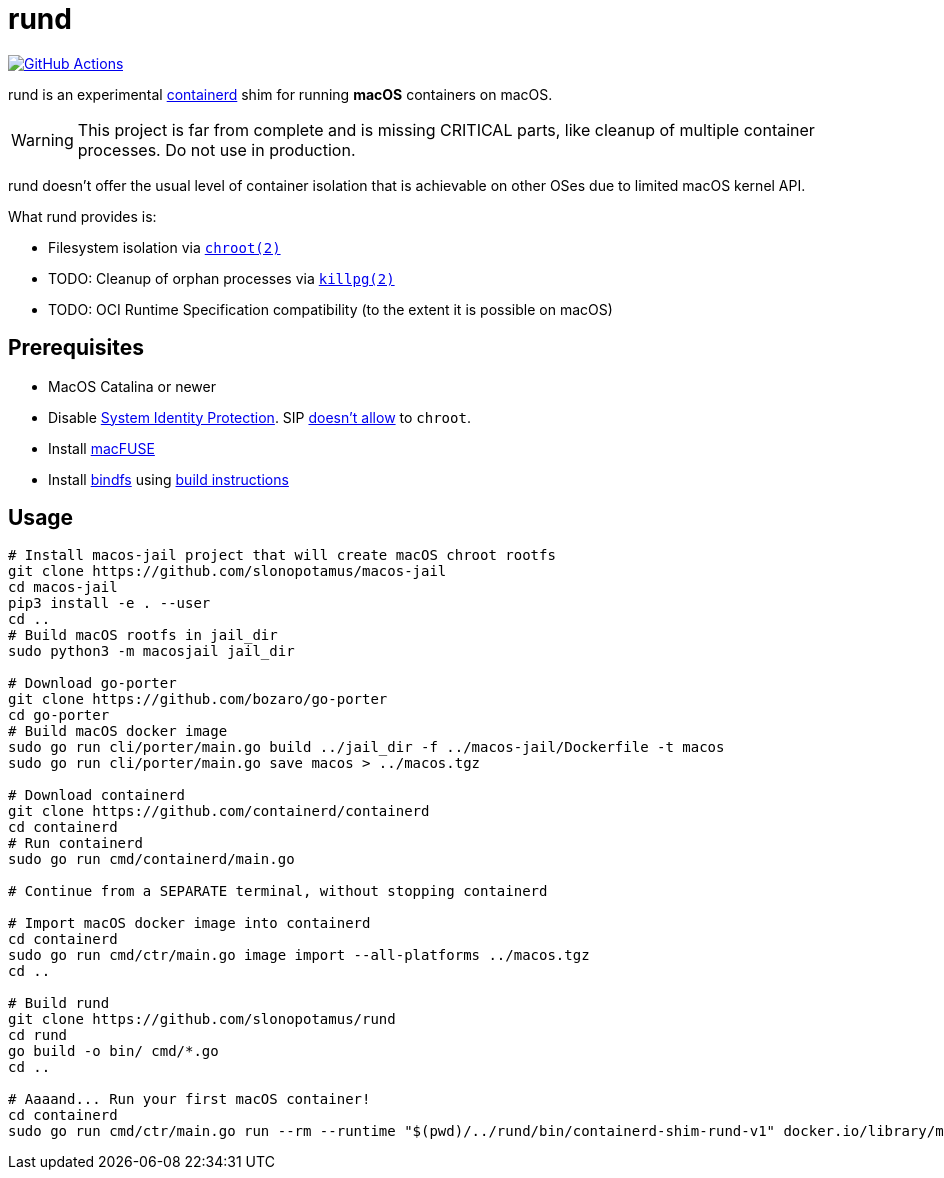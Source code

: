 = rund
:project-handle: rund
:uri-project: https://github.com/slonopotamus/{project-handle}
:uri-ci: {uri-project}/actions?query=branch%3Amain
:source-highlighter: rouge

image:{uri-project}/workflows/CI/badge.svg?branch=main[GitHub Actions,link={uri-ci}]

rund is an experimental https://containerd.io[containerd] shim for running *macOS* containers on macOS.

WARNING: This project is far from complete and is missing CRITICAL parts, like cleanup of multiple container processes.
Do not use in production.

rund doesn't offer the usual level of container isolation that is achievable on other OSes due to limited macOS kernel API.

What rund provides is:

* Filesystem isolation via https://developer.apple.com/library/archive/documentation/System/Conceptual/ManPages_iPhoneOS/man2/chroot.2.html[`chroot(2)`]
* TODO: Cleanup of orphan processes via https://developer.apple.com/library/archive/documentation/System/Conceptual/ManPages_iPhoneOS/man2/killpg.2.html[`killpg(2)`]
* TODO: OCI Runtime Specification compatibility (to the extent it is possible on macOS)

== Prerequisites

* MacOS Catalina or newer
* Disable https://developer.apple.com/documentation/security/disabling_and_enabling_system_integrity_protection[System Identity Protection].
SIP https://github.com/containerd/containerd/discussions/5525#discussioncomment-2685649[doesn't allow] to `chroot`.
* Install https://osxfuse.github.io[macFUSE]
* Install https://bindfs.org/downloads/[bindfs] using https://github.com/mpartel/bindfs/issues/100#issuecomment-870699085[build instructions]

== Usage

[source,shell]
----
# Install macos-jail project that will create macOS chroot rootfs
git clone https://github.com/slonopotamus/macos-jail
cd macos-jail
pip3 install -e . --user
cd ..
# Build macOS rootfs in jail_dir
sudo python3 -m macosjail jail_dir

# Download go-porter
git clone https://github.com/bozaro/go-porter
cd go-porter
# Build macOS docker image
sudo go run cli/porter/main.go build ../jail_dir -f ../macos-jail/Dockerfile -t macos
sudo go run cli/porter/main.go save macos > ../macos.tgz

# Download containerd
git clone https://github.com/containerd/containerd
cd containerd
# Run containerd
sudo go run cmd/containerd/main.go

# Continue from a SEPARATE terminal, without stopping containerd

# Import macOS docker image into containerd
cd containerd
sudo go run cmd/ctr/main.go image import --all-platforms ../macos.tgz
cd ..

# Build rund
git clone https://github.com/slonopotamus/rund
cd rund
go build -o bin/ cmd/*.go
cd ..

# Aaaand... Run your first macOS container!
cd containerd
sudo go run cmd/ctr/main.go run --rm --runtime "$(pwd)/../rund/bin/containerd-shim-rund-v1" docker.io/library/macos:latest my_container echo "Hello from macOS container ^_^"
----
